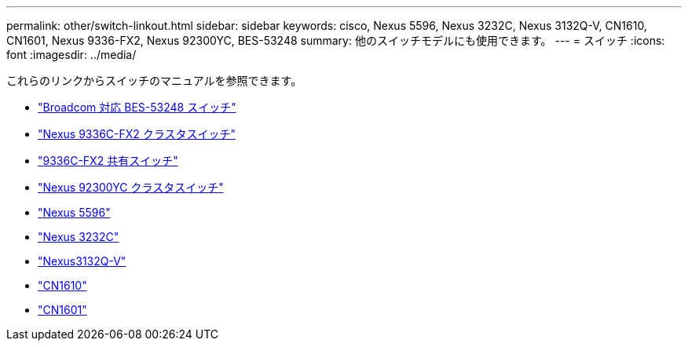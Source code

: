 ---
permalink: other/switch-linkout.html 
sidebar: sidebar 
keywords: cisco, Nexus 5596, Nexus 3232C, Nexus 3132Q-V, CN1610, CN1601, Nexus 9336-FX2, Nexus 92300YC, BES-53248 
summary: 他のスイッチモデルにも使用できます。 
---
= スイッチ
:icons: font
:imagesdir: ../media/


[role="lead"]
これらのリンクからスイッチのマニュアルを参照できます。

* link:https://docs.netapp.com/us-en/ontap-systems-switches["Broadcom 対応 BES-53248 スイッチ"]
* link:https://docs.netapp.com/us-en/ontap-systems-switches["Nexus 9336C-FX2 クラスタスイッチ"]
* link:https://docs.netapp.com/us-en/ontap-systems-switches["9336C-FX2 共有スイッチ"]
* link:https://docs.netapp.com/us-en/ontap-systems-switches["Nexus 92300YC クラスタスイッチ"]
* link:http://mysupport.netapp.com/documentation/productlibrary/index.html?productID=62371["Nexus 5596"]
* link:https://docs.netapp.com/us-en/ontap-systems-switches["Nexus 3232C"]
* link:https://docs.netapp.com/us-en/ontap-systems-switches["Nexus3132Q-V"]
* link:https://docs.netapp.com/us-en/ontap-systems-switches["CN1610"]
* link:http://mysupport.netapp.com/documentation/productlibrary/index.html?productID=62371["CN1601"]

